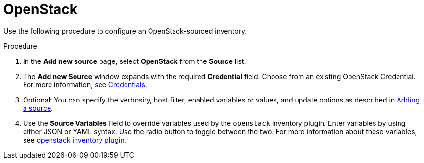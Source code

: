 [id="proc-controller-inv-source-openstack"]

= OpenStack

Use the following procedure to configure an OpenStack-sourced inventory.

.Procedure
. In the *Add new source* page, select *OpenStack* from the *Source* list.
. The *Add new Source* window expands with the required *Credential* field.
Choose from an existing OpenStack Credential.
For more information, see xref:controller-credentials[Credentials].
. Optional: You can specify the verbosity, host filter, enabled variables or values, and update options as described in xref:proc-controller-add-source[Adding a source].
. Use the *Source Variables* field to override variables used by the `openstack` inventory plugin.
Enter variables by using either JSON or YAML syntax.
Use the radio button to toggle between the two.
For more information about these variables, see link:https://docs.ansible.com/ansible/latest/collections/openstack/cloud/openstack_inventory.html[openstack inventory plugin].
//+
//image:inventories-create-source-openstack-example.png[Inventories - create source - OpenStack example]
